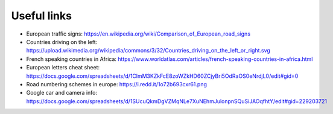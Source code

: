 Useful links
============

- European traffic signs: https://en.wikipedia.org/wiki/Comparison_of_European_road_signs
- Countries driving on the left: https://upload.wikimedia.org/wikipedia/commons/3/32/Countries_driving_on_the_left_or_right.svg
- French speaking countries in Africa: https://www.worldatlas.com/articles/french-speaking-countries-in-africa.html
- European letters cheat sheet: https://docs.google.com/spreadsheets/d/1ClmM3KZkFcE8zoWZkHD60ZCjyBri5OdRaOS0eNrdjL0/edit#gid=0
- Road numbering schemes in europe: https://i.redd.it/1o72b693cxr61.png
- Google car and camera info: https://docs.google.com/spreadsheets/d/1SUcuQkmDgVZMqNLe7XuNEhmJulonpnSQuSiJAOqfhtY/edit#gid=229203721